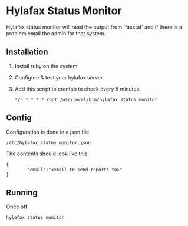 * Hylafax Status Monitor

Hylafax status monitor will read the output from 'faxstat' and if there is a problem email the admin for that system.

** Installation

1. Install ruby on the system
2. Configure & test your hylafax server
3. Add this script to crontab to check every 5 minutes.
   : */5 * * * * root /usr/local/bin/hylafax_status_monitor

** Config

Configuration is done in a json file
: /etc/hylafax_status_monitor.json

The contents should look like this
: {
:         "email":"<email to send reports to>"
: }

** Running

Once off
: hylafax_status_monitor

